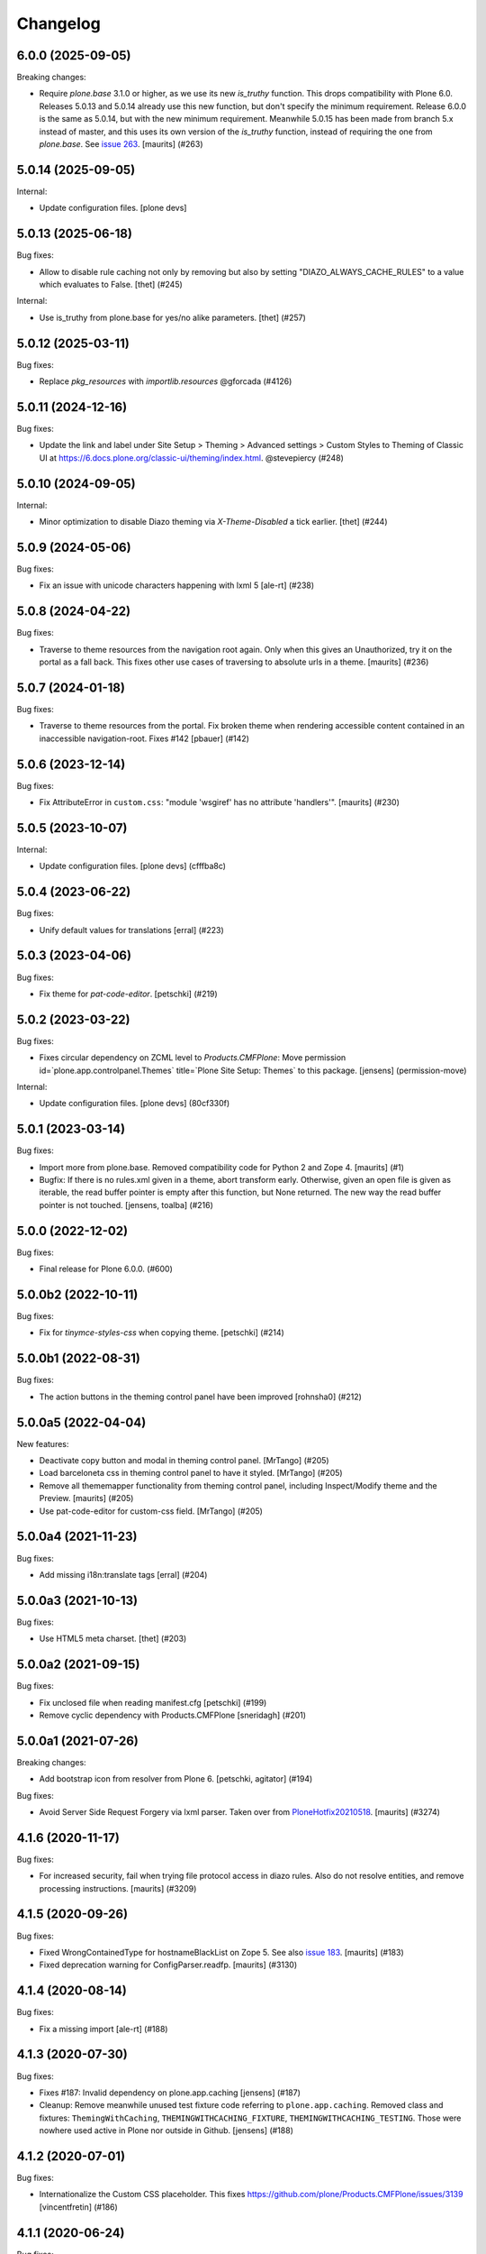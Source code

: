 Changelog
=========


.. You should *NOT* be adding new change log entries to this file.
   You should create a file in the news directory instead.
   For helpful instructions, please see:
   https://github.com/plone/plone.releaser/blob/master/ADD-A-NEWS-ITEM.rst

.. towncrier release notes start

6.0.0 (2025-09-05)
------------------

Breaking changes:


- Require `plone.base` 3.1.0 or higher, as we use its new `is_truthy` function.
  This drops compatibility with Plone 6.0.
  Releases 5.0.13 and 5.0.14 already use this new function, but don't specify the minimum requirement.
  Release 6.0.0 is the same as 5.0.14, but with the new minimum requirement.
  Meanwhile 5.0.15 has been made from branch 5.x instead of master, and this uses its own version of the `is_truthy` function, instead of requiring the one from `plone.base`.
  See `issue 263 <https://github.com/plone/plone.app.theming/issues/263>`_.
  [maurits] (#263)


5.0.14 (2025-09-05)
-------------------

Internal:


- Update configuration files.
  [plone devs]


5.0.13 (2025-06-18)
-------------------

Bug fixes:


- Allow to disable rule caching not only by removing but also by setting "DIAZO_ALWAYS_CACHE_RULES" to a value which evaluates to False.
  [thet] (#245)


Internal:


- Use is_truthy from plone.base for yes/no alike parameters.
  [thet] (#257)


5.0.12 (2025-03-11)
-------------------

Bug fixes:


- Replace `pkg_resources` with `importlib.resources` @gforcada (#4126)


5.0.11 (2024-12-16)
-------------------

Bug fixes:


- Update the link and label under Site Setup > Theming > Advanced settings > Custom Styles to Theming of Classic UI at https://6.docs.plone.org/classic-ui/theming/index.html. @stevepiercy (#248)


5.0.10 (2024-09-05)
-------------------

Internal:


- Minor optimization to disable Diazo theming via `X-Theme-Disabled` a tick earlier.
  [thet] (#244)


5.0.9 (2024-05-06)
------------------

Bug fixes:


- Fix an issue with unicode characters happening with lxml 5 [ale-rt] (#238)


5.0.8 (2024-04-22)
------------------

Bug fixes:


- Traverse to theme resources from the navigation root again.
  Only when this gives an Unauthorized, try it on the portal as a fall back.
  This fixes other use cases of traversing to absolute urls in a theme.
  [maurits] (#236)


5.0.7 (2024-01-18)
------------------

Bug fixes:


- Traverse to theme resources from the portal. Fix broken theme when rendering accessible content contained in an inaccessible navigation-root. Fixes #142
  [pbauer] (#142)


5.0.6 (2023-12-14)
------------------

Bug fixes:


- Fix AttributeError in ``custom.css``: "module 'wsgiref' has no attribute 'handlers'".
  [maurits] (#230)


5.0.5 (2023-10-07)
------------------

Internal:


- Update configuration files.
  [plone devs] (cfffba8c)


5.0.4 (2023-06-22)
------------------

Bug fixes:


- Unify default values for translations
  [erral] (#223)


5.0.3 (2023-04-06)
------------------

Bug fixes:


- Fix theme for `pat-code-editor`.
  [petschki] (#219)


5.0.2 (2023-03-22)
------------------

Bug fixes:


- Fixes circular dependency on ZCML level to `Products.CMFPlone`:
  Move permission id=`plone.app.controlpanel.Themes` title=`Plone Site Setup: Themes` to this package.
  [jensens] (permission-move)


Internal:


- Update configuration files.
  [plone devs] (80cf330f)


5.0.1 (2023-03-14)
------------------

Bug fixes:


- Import more from plone.base.
  Removed compatibility code for Python 2 and Zope 4.
  [maurits] (#1)
- Bugfix: If there is no rules.xml given in a theme, abort transform early. 
  Otherwise, given an open file is given as iterable, the read buffer pointer is empty after this function, but None returned. 
  The new way the read buffer pointer is not touched.
  [jensens, toalba] (#216)


5.0.0 (2022-12-02)
------------------

Bug fixes:


- Final release for Plone 6.0.0. (#600)


5.0.0b2 (2022-10-11)
--------------------

Bug fixes:


- Fix for `tinymce-styles-css` when copying theme.
  [petschki] (#214)


5.0.0b1 (2022-08-31)
--------------------

Bug fixes:


- The action buttons in the theming control panel have been improved
  [rohnsha0] (#212)


5.0.0a5 (2022-04-04)
--------------------

New features:


- Deactivate copy button and modal in theming control panel. [MrTango] (#205)
- Load barceloneta css in theming control panel to have it styled. [MrTango] (#205)
- Remove all thememapper functionality from theming control panel,
  including Inspect/Modify theme and the Preview. [maurits] (#205)
- Use pat-code-editor for custom-css field. [MrTango] (#205)


5.0.0a4 (2021-11-23)
--------------------

Bug fixes:


- Add missing i18n:translate tags
  [erral] (#204)


5.0.0a3 (2021-10-13)
--------------------

Bug fixes:


- Use HTML5 meta charset.
  [thet] (#203)


5.0.0a2 (2021-09-15)
--------------------

Bug fixes:


- Fix unclosed file when reading manifest.cfg
  [petschki] (#199)
- Remove cyclic dependency with Products.CMFPlone
  [sneridagh] (#201)


5.0.0a1 (2021-07-26)
--------------------

Breaking changes:


- Add bootstrap icon from resolver from Plone 6.
  [petschki, agitator] (#194)


Bug fixes:


- Avoid Server Side Request Forgery via lxml parser.
  Taken over from `PloneHotfix20210518 <https://plone.org/security/hotfix/20210518/server-side-request-forgery-via-lxml-parser>`_.
  [maurits] (#3274)


4.1.6 (2020-11-17)
------------------

Bug fixes:


- For increased security, fail when trying file protocol access in diazo rules.
  Also do not resolve entities, and remove processing instructions.
  [maurits] (#3209)


4.1.5 (2020-09-26)
------------------

Bug fixes:


- Fixed WrongContainedType for hostnameBlackList on Zope 5.
  See also `issue 183 <https://github.com/plone/plone.app.theming/issues/183>`_.
  [maurits] (#183)
- Fixed deprecation warning for ConfigParser.readfp.
  [maurits] (#3130)


4.1.4 (2020-08-14)
------------------

Bug fixes:


- Fix a missing import [ale-rt] (#188)


4.1.3 (2020-07-30)
------------------

Bug fixes:


- Fixes #187: Invalid dependency on plone.app.caching
  [jensens] (#187)
- Cleanup: Remove meanwhile unused test fixture code referring to ``plone.app.caching``.
  Removed class and fixtures: ``ThemingWithCaching``, ``THEMINGWITHCACHING_FIXTURE``, ``THEMINGWITHCACHING_TESTING``.
  Those were nowhere used active in Plone nor outside in Github.
  [jensens] (#188)


4.1.2 (2020-07-01)
------------------

Bug fixes:


- Internationalize the Custom CSS placeholder.
  This fixes https://github.com/plone/Products.CMFPlone/issues/3139
  [vincentfretin] (#186)


4.1.1 (2020-06-24)
------------------

Bug fixes:


- Fix i18n of new messages related to new Custom CSS feature.
  [vincentfretin] (#185)


4.1.0 (2020-06-16)
------------------

New features:


- Insert diazo bundle without rules.
  [santonelli] (#176)
- Add custom CSS settings and view to theming control panel.
  Depends on https://github.com/plone/Products.CMFPlone/pull/3089
  [MrTango] (#178)


Bug fixes:


- Fix error on Python 3 with nonascii subrequest.
  The subrequest would succeed, but the non-ascii would be ugly.
  Fixes `issue 3069 <https://github.com/plone/Products.CMFPlone/issues/3068>`_ and `issue 162 <https://github.com/plone/plone.app.theming/issues/162>`_.
  [maurits] (#162)
- Make it possible to preview themes TTW again.
  [petri] (#173)
- Fix hostnameBlacklist (Theming ControlPanel) in Py3.  [MrTango] (#179)
- Fix various ``WrongType`` exceptions when saving the control panel.
  This was introduced by the ``processInputs`` change in version 4.0.5.
  See `issue 183 <https://github.com/plone/plone.app.theming/issues/183>`_.
  [maurits] (#183)


4.0.6 (2020-04-20)
------------------

Bug fixes:


- Minor packaging updates. (#1)


4.0.5 (2020-03-13)
------------------

Bug fixes:


- Do not call ``processInputs``.
  It is not needed since Zope 4, and not existing in Zope 5.
  [maurits] (#171)


4.0.4 (2019-12-11)
------------------

Bug fixes:


- Fix creating a new theme ttw in py2 with Zope 4.1.3.
  [pbauer] (#166)


4.0.3 (2019-10-12)
------------------

Bug fixes:


- Load zcml of ``plone.resource`` for our use of the ``plone:static`` directive.
  [maurits] (#2952)


4.0.2 (2019-09-13)
------------------

Bug fixes:


- Fixed Python3 TypeError: 'filter' object is not subscriptable.
  This happened when overriding a filesystem theme with a TTW version
  [fredvd] (#160)


4.0.1 (2019-02-14)
------------------

Bug fixes:


- Fix skinname-encoding in py3 (fixes
  https://github.com/plone/Products.CMFPlone/issues/2748) [pbauer] (#2748)


4.0.0 (2019-02-13)
------------------

Breaking changes:


- Factor out all static resources into plone.staticresources as part of PLIP
  1653. [thet, sunew] (#149)


Bug fixes:


- a11y: Added role attribute for portalMessage [nzambello] (#151)
- Fixed DeprecationWarning about SafeConfigParser class on Python 3. [maurits]
  (#152)
- Fixed ResourceWarnings for unclosed files in tests. [maurits] (#154)
- Fixed "RuntimeError: dictionary changed size during iteration" [jensens]
  (#156)


3.0.1 (2018-12-11)
------------------

Breaking changes:

- Remove five.globalrequest dependency.
  It has been deprecated upstream (Zope 4).
  [gforcada]


3.0.0 (2018-11-02)
------------------

New features:

- Recompiled resource bundles with latest mockup.
  [sunew]

Bug fixes:

- Explicit load permissions for controlpanel.
  [jensens]

- Fix tests for merged plone.login.
  [jensens]

- More Python 3 fixes
  [ale-rt, pbauer, davisagli]


2.0.3 (2018-04-04)
------------------

Bug fixes:

- Added a failing (5.1) test for fileuploads in the theme editor that breaks when plone.rest is installed. Fix is in https://github.com/plone/plone.rest/issues/59
  [djay]


2.0.2 (2018-02-04)
------------------

Bug fixes:

- remove mention of non-existent Example theme
  [tkimnguyen]

- Prepare for Python 2 / 3 compatibility
  [pbauer, ale-rt]


2.0.1 (2017-07-03)
------------------

Bug fixes:

- Remove unittest2 dependency
  [kakshay21]


2.0 (2017-05-24)
----------------

Breaking changes:

- Let the pattern configuration of the thememapper be in JSON format.
  Fixes problems of thememapper working together with latest patternslib (2.1.0).
  [thet]

Bug fixes:

- Fix thememapper pattern handling of buttons (via mockup update).
  Update thememapper bundle.
  [thet]


1.3.6 (2017-03-28)
------------------

Bug fixes:

- Reduce log level of ThemingPolicy cache to 'debug'.
  [jensens]


1.3.5 (2017-02-12)
------------------

Bug fixes:

- Fix imports from Globals that was removed in Zope4
  [pbauer]

- No longer patch Control Panel internals, as it was removed in Zope4
  [MatthewWilkes]

- reST syntax, styleguide, wording and line length of the docs
  [svx]

1.3.4 (2016-12-30)
------------------

Bug fixes:

- Make diazo.debug work again when DIAZO_ALWAYS_CACHE_RULES is set.
  [ale-rt]


1.3.3 (2016-12-02)
------------------

Bug fixes:

- Remove roman monkey patch.
  [gforcada]

1.3.2 (2016-09-23)
------------------

New features:

- Add Update -button for theming control panel making it possible to
  reload modified theme manifest without deactivating theme at first.
  [datakurre]


1.3.1 (2016-09-07)
------------------

Fixes:

- Enable unload protection by using pattern class ``pat-formunloadalert`` instead ``enableUnloadProtection``.
  [thet]

- Small fix in documentation
  [staeff]

- Fix issue where theming control panel errored when a packaged
  theme was overridden with a global resource directory theme
  [datakurre]

1.3.0 (2016-06-07)
------------------

New:

- Control theme compilation in development mode
  through the environment variable ``DIAZO_ALWAYS_CACHE_RULES``
  [ale-rt]

Fixes:

- Small fixes to documentation
  [ale-rt]

1.2.19 (2016-03-31)
-------------------

New:

- For the theming controlpanel, change base URLs from portal URL to what getSite returns, but don't change the controlpanels context binding.
  This allows for more flexibility when configuring it to be allowed on a sub site with a local registry.
  [thet]


1.2.18 (2016-03-03)
-------------------

Fixes:

- Fixed html validation: element nav does not need a role attribute.
  [maurits]

- Handle potential scenarios where wrong theme would show selected in the theming
  control panel
  [vangheem]


1.2.17 (2016-02-11)
-------------------

New:

- Documented how to disable diazo transform by setting the
  ``X-Theme-Disabled`` header.  [ale-rt]

Fixes:

- Rebuild resources so they work with latest mockup/patternslib
  integration changes.  [vangheem]

- Removed github dependencies in thememapper.  [Gagaro]


1.2.16 (2015-11-26)
-------------------

Fixes:

- Updated Site Setup link in all control panels.
  Fixes https://github.com/plone/Products.CMFPlone/issues/1255
  [davilima6]


1.2.15 (2015-10-28)
-------------------

Fixes:

- Do not fail in ``isThemeEnabled`` when we have no settings, for
  example when migrating from Plone 3 to Plone 5, but maybe also in
  other cases.
  [maurits]

- Fixed Unicode Encode Error when to copy into multi-byte title / description
  [terapyon]


1.2.14 (2015-09-27)
-------------------

- Fix i18n in mapper.pt
  [vincentfretin]


1.2.13 (2015-09-20)
-------------------

- Pull mark_special_links, external_links_open_new_window values
  from configuration registry.
  [esteele]

- Fix visual glitch on Safari
  [davilima6]

- Show active theme at the top of the theme list.
  Fixes https://github.com/plone/plone.app.theming/issues/70
  [tmassman]


1.2.12 (2015-09-15)
-------------------

- Remove bundled twitter bootstrap theme 'example'.
  Fixes https://github.com/plone/Products.CMFPlone/issues/877
  [pbauer]

- Remove duplicate type attribute for theming control panel delete modal.
  [esteele]


1.2.11 (2015-09-11)
-------------------

- rewrite manifest from copied theme with relative paths also
  [vangheem]


1.2.10 (2015-09-08)
-------------------

- theme mapper fixes for odd behavior in save files at times
  [swartz]


1.2.9 (2015-08-22)
------------------

- Build thememapper resources.
  [vangheem]

- Added cache invalidation option.
  [swartz]


1.2.8 (2015-08-20)
------------------

- change link from plone.org to plone.com.
  [tkimnguyen]

- fix toolbar on control panel
  [vangheem]

- fix less building
  [obct537]

- Fixed copy modal for themes with a dot in the name.
  [Gagaro]


1.2.7 (2015-07-18)
------------------

- Provide better styling to theming control panel, less build, finish implementation
  [obct537]

- make sure when copying themes that you try to modify the base urls
  to match the new theme are all the manifest.cfg settings
  [vangheem]

- implement switchable theming policy API, re-implement theme caching
  [gyst]

- fixed configuration of copied theme
  [vmaksymiv]

- implemented upload for theme manager
  [schwartz]

- Change the category of the configlet to 'plone-general'.
  [sneridagh]


1.2.6 (2015-06-05)
------------------

- removed irrelevant theme renaming code
  [schwartz]

- Filesystem themes are now correctly overridden. TTW themes can no longer be overridden
  [schwartz]

- re-added manifest check
  [schwartz]

- Fixed broken getTheme method
  [schwartz]

- Minor ReStructuredText fixes for documentation.
  [maurits]


1.2.5 (2015-05-13)
------------------

- Fix RestructuredText representation on PyPI by bringing back a few
  example lines in the manifest.
  [maurits]


1.2.4 (2015-05-12)
------------------

- Add setting for tinymce automatically detected styles
  [vangheem]

1.2.3 (2015-05-04)
------------------

- fix AttributeError: 'NoneType' object has no attribute 'getroottree' when the result is not
  html / is empty.
  [sunew]

- make control panel usable again. Fixed problem where skins
  control panel is no longer present.
  [vangheem]

- unified different getTheme functions.
  [jensens]

- pep8ified, housekeeping, cleanup
  [jensens]

- Specify i18n:domain in controlpanel.pt.
  [vincentfretin]

- pat-modal pattern has been renamed to pat-plone-modal
  [jcbrand]

- Fix load pluginSettings for the enabled theme before calling plugins for
  onEnabled and call onEnabled plugins with correct parameters
  [datakurre]


1.2.2 (2015-03-22)
------------------

- Patch the ZMI only for available ZMI pages.
  [thet]

- Change deprecated import of ``zope.site.hooks.getSite`` to
  ``zope.component.hooks.getSite``.
  [thet]

- Add an error log if the subrequest failed (probably a relative xi:include)
  instead of silently returning None (and so having a xi:include returning
  nothing).
  [vincentfretin]

- Fix transform to not affect the result when theming is disabled
  [datakurre]

- Integrate thememapper mockup pattern and fix theming control panel
  to be more usable
  [ebrehault]


1.2.1 (2014-10-23)
------------------

- Remove DL's from portal message in templates.
  https://github.com/plone/Products.CMFPlone/issues/153
  [khink]

- Fix "Insufficient Privileges" for "Site Administrators" on the control panel.
  [@rpatterson]

- Add IThemeAppliedEvent
  [vangheem]

- Put themes in a separate zcml file to be able to exclude them
  [laulaz]

- #14107 bot requests like /widget/oauth_login/info.txt causes
  problems finding correct context with plone.app.theming
  [anthonygerrard]

- Added support for ++theme++ to traverse to the contents of the
  current activated theme.
  [bosim]


1.2.0 (2014-03-02)
------------------

- Disable theming for manage_shutdown view.
  [davisagli]

- Fix reference to theme error template
  [afrepues]

- Add "Test Styles" button in control panel to expose, test_rendering template.
  [runyaga]

1.1.1 (2013-05-23)
------------------

- Fixed i18n issues.
  [thomasdesvenain]

- Fixed i18n issues.
  [jianaijun]

- This fixed UnicodeDecodeError when Theme Title is Non-ASCII
  in the manifest.cfg file.
  [jianaijun]


1.1 (2013-04-06)
----------------

- Fixed i18n issues.
  [vincentfretin]

- Make the template theme do what it claims to do: copy styles as
  well as scripts.
  [smcmahon]

- Change the label and description for the example theme to supply useful
  information.
  [smcmahon]

- Upgrades from 1.0 get the combined "Theming" control panel that was added in
  1.1a1.
  [danjacka]


1.1b2 (2013-01-01)
------------------

- Ensure host blacklist utilises SERVER_URL to correctly determine hostname
  for sites hosted as sub-folders at any depth.
  [davidjb]

- Add test about plone.app.theming / plone.app.caching integration when
  using GZIP compression for anonymous
  (see ticket `12038 <https://dev.plone.org/ticket/12038>`_). [ebrehault]


1.1b1 (2012-10-16)
------------------

- Add diazo.debug option, route all error_log output through
  this so debugging can be displayed
  [lentinj]

- Make example Bootstrap-based theme use the HTML5 DOCTYPE.
  [danjacka]

- Demote ZMI patch log message to debug level.
  [hannosch]

- Upgrade to ACE 1.0 via plone.resourceeditor
  [optilude]

- Put quotes around jQuery attribute selector values to appease
  jQuery 1.7.2.
  [danjacka]

1.1a2 (2012-08-30)
------------------

- Protect the control panel with a specific permission so it can be
  delegated.
  [davisagli]

- Advise defining ajax_load as ``request.form.get('ajax_load')`` in
  manifest.cfg.  For instance, the login_form has an hidden empty
  ajax_load input, which would give an unthemed page after submitting
  the form.
  [maurits]

- Change theme editor page templates to use main_template rather than
  prefs_main_template to avoid inserting CSS and JavaScript too early
  under plonetheme.classic.
  [danjacka]

1.1a1 (2012-08-08)
------------------

- Replace the stock "Themes" control panel with a renamed "Theming" control
  panel, which incorporates the former's settings under its "Advanced" tab.
  [optilude]

- Add a full in-Plone theme authoring environment
  [optilude, vangheem]

- Update IBeforeTraverseEvent import to zope.traversing.
  [hannosch]

- On tab "Manage themes", change table header to
  better describe what's actually listed.
  [kleist]

1.0 (2012-04-15)
----------------

* Prevent AttributeError when getRequest returns None.
  [maurits]

* Calculate subrequests against navigation root rather than portal.
  [elro]

* Supply closest context found for 404 pages.
  [elro]

* Lookup portal state with correct context.
  [elro]

1.0b9 - 2011-11-02
------------------

* Patch App.Management.Navigation to disable theming of ZMI pages.
  [elro]

1.0b8 - 2011-07-04
------------------

* Evaluate theme parameters regardless of whether there is a valid context or
  not (e.g. when templating a 404 page).
  [lentinj]

1.0b7 - 2011-06-12
------------------

* Moved the *views* and *overrides* plugins out into a separate package
  ``plone.app.themingplugins``. If you want to use those features, you need
  to install that package in your buildout. Themes attempting to register
  views or overrides in environments where ``plone.app.themingplugins`` is not
  installed will install, but views and overrides will not take effect.
  [optilude]

1.0b6 - 2011-06-08
------------------

* Support for setting arbitrary Doctypes.
  [elro]

* Upgrade step to update plone.app.registry configuration.
  [elro]

* Fixed plugin initialization when applying a theme.
  [maurits]

* Query the resource directory using the 'currentTheme' name instead
  of the Theme object (updating the control panel was broken).
  [maurits]

* Fix zip import (plugin initialization was broken.)
  [elro]

1.0b5 - 2011-05-29
------------------

* Make sure the control panel is never themed, by setting the X-Theme-Disabled
  response header.
  [optilude]

* Add support for registering new views from Zope Page Templates and
  overriding existing templates. See README for more details.
  [optilude]

1.0b4 - 2011-05-24
------------------

* Add support for ``X-Theme-Disabled`` response header.
  [elro]

* Make "Replace existing theme" checkbox default to off.
  [elro]

* Fix control panel to correctly display a newly uploaded theme.
  [elro]

* Fix zip import to work correctly when no manifest is supplied.
  [elro]

1.0b3 - 2011-05-23
------------------

* Show theme name along with title in control panel.
  [elro]

1.0b2 - 2011-05-16
------------------

* Encode internally resolved documents to support non-ascii characters
  correctly.
  [elro]

* Fix control panel to use theme name not id.
  [optilude]

1.0b1 - 2011-04-22
------------------

* Wrap internal subrequests for css or js in style or script tags to
  facilitate inline includes.
  [elro]

* Add ``theme.xml`` import step (see README).
  [optilude]

* Add support for ``[theme:parameters]`` section in ``manifest.cfg``, which
  can be used to set parameters and the corresponding TALES expressions to
  calculate them.
  [optilude]

* Add support for parameter expressions based on TALES expressions
  [optilude]

* Use plone.subrequest 1.6 features to work with IStreamIterator from
  plone.resource.
  [elro]

* Depend on ``Products.CMFPlone`` instead of ``Plone``.
  [elro]

* Added support for uploading themes as Zip archives.
  [optilude]

* Added theme off switch: Add a query string parameter ``diazo.off=1`` to a
  request whilst Zope is in development mode to turn off the theme.
  [optilude]

* Removed 'theme' and alternative themes support: Themes should be referenced
  using the ``<theme />`` directive in the Diazo rules file.
  [optilude]

* Removed 'domains' support: This can be handled with the rules file syntax
  by using the ``host`` parameter.
  [optilude]

* Removed 'notheme' support: This can be handled within the rules file syntax
  by using the ``path`` parameter.
  [optilude]

* Added ``path`` and ``host`` as parameters to the Diazo rules file. These
  can now be used as conditional expressions.
  [optilude]

* Removed dependency on XDV in favour of dependency on Diazo (which is the
  new name for XDV).
  [optilude]

* Forked from collective.xdv 1.0rc11.
  [optilude]
